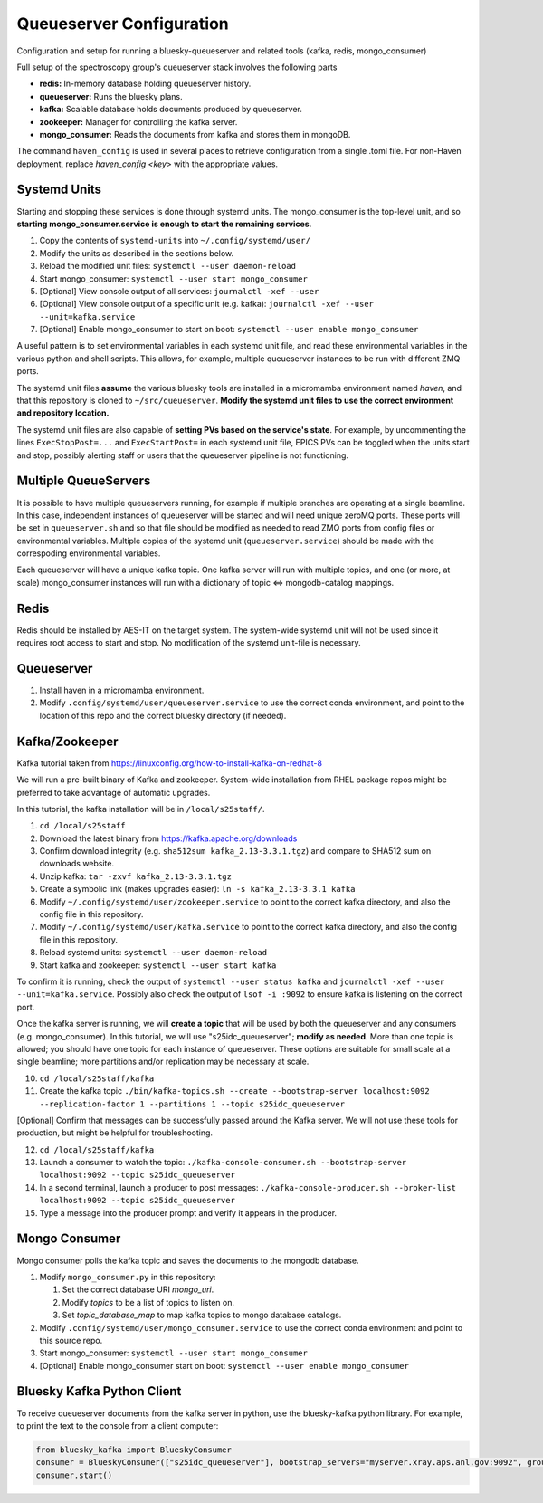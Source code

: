Queueserver Configuration
=========================

Configuration and setup for running a bluesky-queueserver and related
tools (kafka, redis, mongo_consumer)

Full setup of the spectroscopy group's queueserver stack involves the
following parts

- **redis:** In-memory database holding queueserver history.
- **queueserver:** Runs the bluesky plans.
- **kafka:** Scalable database holds documents produced by queueserver.
- **zookeeper:** Manager for controlling the kafka server.
- **mongo_consumer:** Reads the documents from kafka and stores them in mongoDB.

The command ``haven_config`` is used in several places to retrieve
configuration from a single .toml file. For non-Haven deployment,
replace `haven_config <key>` with the appropriate values.

Systemd Units
-------------

Starting and stopping these services is done through systemd
units. The mongo_consumer is the top-level unit, and so **starting
mongo_consumer.service is enough to start the remaining services**.

1. Copy the contents of ``systemd-units`` into ``~/.config/systemd/user/``
2. Modify the units as described in the sections below.
3. Reload the modified unit files: ``systemctl --user daemon-reload``
4. Start mongo_consumer: ``systemctl --user start mongo_consumer``
5. [Optional] View console output of all services: ``journalctl -xef --user``
6. [Optional] View console output of a specific unit (e.g. kafka): ``journalctl -xef --user --unit=kafka.service``
7. [Optional] Enable mongo_consumer to start on boot: ``systemctl --user enable mongo_consumer``

A useful pattern is to set environmental variables in each systemd
unit file, and read these environmental variables in the various
python and shell scripts. This allows, for example, multiple
queueserver instances to be run with different ZMQ ports.

The systemd unit files **assume** the various bluesky tools are
installed in a micromamba environment named *haven*, and that this
repository is cloned to ``~/src/queueserver``. **Modify the systemd
unit files to use the correct environment and repository location.**

The systemd unit files are also capable of **setting PVs based on the
service's state**. For example, by uncommenting the lines
``ExecStopPost=...`` and ``ExecStartPost=`` in each systemd unit file,
EPICS PVs can be toggled when the units start and stop, possibly
alerting staff or users that the queueserver pipeline is not
functioning.

Multiple QueueServers
---------------------

It is possible to have multiple queueservers running, for example if
multiple branches are operating at a single beamline. In this case,
independent instances of queueserver will be started and will need
unique zeroMQ ports. These ports will be set in ``queueserver.sh`` and
so that file should be modified as needed to read ZMQ ports from
config files or environmental variables. Multiple copies of the
systemd unit (``queueserver.service``) should be made with the
correspoding environmental variables.

Each queueserver will have a unique kafka topic. One kafka server will
run with multiple topics, and one (or more, at scale) mongo_consumer
instances will run with a dictionary of topic <=> mongodb-catalog
mappings.

Redis
-----

Redis should be installed by AES-IT on the target system. The
system-wide systemd unit will not be used since it requires root
access to start and stop. No modification of the systemd unit-file is
necessary.

Queueserver
-----------

1. Install haven in a micromamba environment.
2. Modify ``.config/systemd/user/queueserver.service`` to use the
   correct conda environment, and point to the location of this repo
   and the correct bluesky directory (if needed).

Kafka/Zookeeper
---------------

Kafka tutorial taken from https://linuxconfig.org/how-to-install-kafka-on-redhat-8

We will run a pre-built binary of Kafka and zookeeper. System-wide
installation from RHEL package repos might be preferred to take
advantage of automatic upgrades.

In this tutorial, the kafka installation will be in ``/local/s25staff/``.

1. ``cd /local/s25staff``
2. Download the latest binary from https://kafka.apache.org/downloads
3. Confirm download integrity (e.g. ``sha512sum kafka_2.13-3.3.1.tgz``) and compare to SHA512 sum on downloads website.
4. Unzip kafka: ``tar -zxvf kafka_2.13-3.3.1.tgz``
5. Create a symbolic link (makes upgrades easier): ``ln -s kafka_2.13-3.3.1 kafka``
6. Modify ``~/.config/systemd/user/zookeeper.service`` to point to the
   correct kafka directory, and also the config file in this
   repository.
7. Modify ``~/.config/systemd/user/kafka.service`` to point to the
   correct kafka directory, and also the config file in this
   repository.   
8. Reload systemd units: ``systemctl --user daemon-reload``
9. Start kafka and zookeeper: ``systemctl --user start kafka``

To confirm it is running, check the output of ``systemctl --user
status kafka`` and
``journalctl -xef --user --unit=kafka.service``. Possibly also check
the output of ``lsof -i :9092`` to ensure kafka is listening on the
correct port.

Once the kafka server is running, we will **create a topic** that will
be used by both the queueserver and any consumers
(e.g. mongo_consumer). In this tutorial, we will use
"s25idc_queueserver"; **modify as needed**. More than one topic is
allowed; you should have one topic for each instance of
queueserver. These options are suitable for small scale at a single
beamline; more partitions and/or replication may be necessary at
scale.

10. ``cd /local/s25staff/kafka``
11. Create the kafka topic ``./bin/kafka-topics.sh --create --bootstrap-server localhost:9092 --replication-factor 1 --partitions 1 --topic s25idc_queueserver``
   
[Optional] Confirm that messages can be successfully passed around the
Kafka server. We will not use these tools for production, but might be
helpful for troubleshooting.

12. ``cd /local/s25staff/kafka``
13. Launch a consumer to watch the topic: ``./kafka-console-consumer.sh --bootstrap-server localhost:9092 --topic s25idc_queueserver``
14. In a second terminal, launch a producer to post messages: ``./kafka-console-producer.sh --broker-list localhost:9092 --topic s25idc_queueserver``
15. Type a message into the producer prompt and verify it appears in the producer.


Mongo Consumer
--------------

Mongo consumer polls the kafka topic and saves the documents to the
mongodb database.

1. Modify ``mongo_consumer.py`` in this repository:
   
   1. Set the correct database URI *mongo_uri*.
   2. Modify *topics* to be a list of topics to listen on.
   3. Set *topic_database_map* to map kafka topics to mongo database catalogs.
   
2. Modify ``.config/systemd/user/mongo_consumer.service`` to use the
   correct conda environment and point to this source repo.
3. Start mongo_consumer: ``systemctl --user start mongo_consumer``
4. [Optional] Enable mongo_consumer start on boot: ``systemctl --user enable mongo_consumer``

Bluesky Kafka Python Client
---------------------------

To receive queueserver documents from the kafka server in python, use
the bluesky-kafka python library. For example, to print the text to
the console from a client computer:

.. code:: python

   from bluesky_kafka import BlueskyConsumer
   consumer = BlueskyConsumer(["s25idc_queueserver"], bootstrap_servers="myserver.xray.aps.anl.gov:9092", group_id="print.document.group", process_document=lambda consumer, topic, name, doc: print([name, doc]))
   consumer.start()
